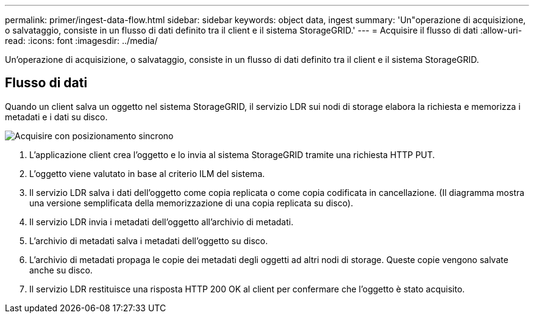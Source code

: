 ---
permalink: primer/ingest-data-flow.html 
sidebar: sidebar 
keywords: object data, ingest 
summary: 'Un"operazione di acquisizione, o salvataggio, consiste in un flusso di dati definito tra il client e il sistema StorageGRID.' 
---
= Acquisire il flusso di dati
:allow-uri-read: 
:icons: font
:imagesdir: ../media/


[role="lead"]
Un'operazione di acquisizione, o salvataggio, consiste in un flusso di dati definito tra il client e il sistema StorageGRID.



== Flusso di dati

Quando un client salva un oggetto nel sistema StorageGRID, il servizio LDR sui nodi di storage elabora la richiesta e memorizza i metadati e i dati su disco.

image::../media/ingest_data_flow.png[Acquisire con posizionamento sincrono]

. L'applicazione client crea l'oggetto e lo invia al sistema StorageGRID tramite una richiesta HTTP PUT.
. L'oggetto viene valutato in base al criterio ILM del sistema.
. Il servizio LDR salva i dati dell'oggetto come copia replicata o come copia codificata in cancellazione. (Il diagramma mostra una versione semplificata della memorizzazione di una copia replicata su disco).
. Il servizio LDR invia i metadati dell'oggetto all'archivio di metadati.
. L'archivio di metadati salva i metadati dell'oggetto su disco.
. L'archivio di metadati propaga le copie dei metadati degli oggetti ad altri nodi di storage. Queste copie vengono salvate anche su disco.
. Il servizio LDR restituisce una risposta HTTP 200 OK al client per confermare che l'oggetto è stato acquisito.

